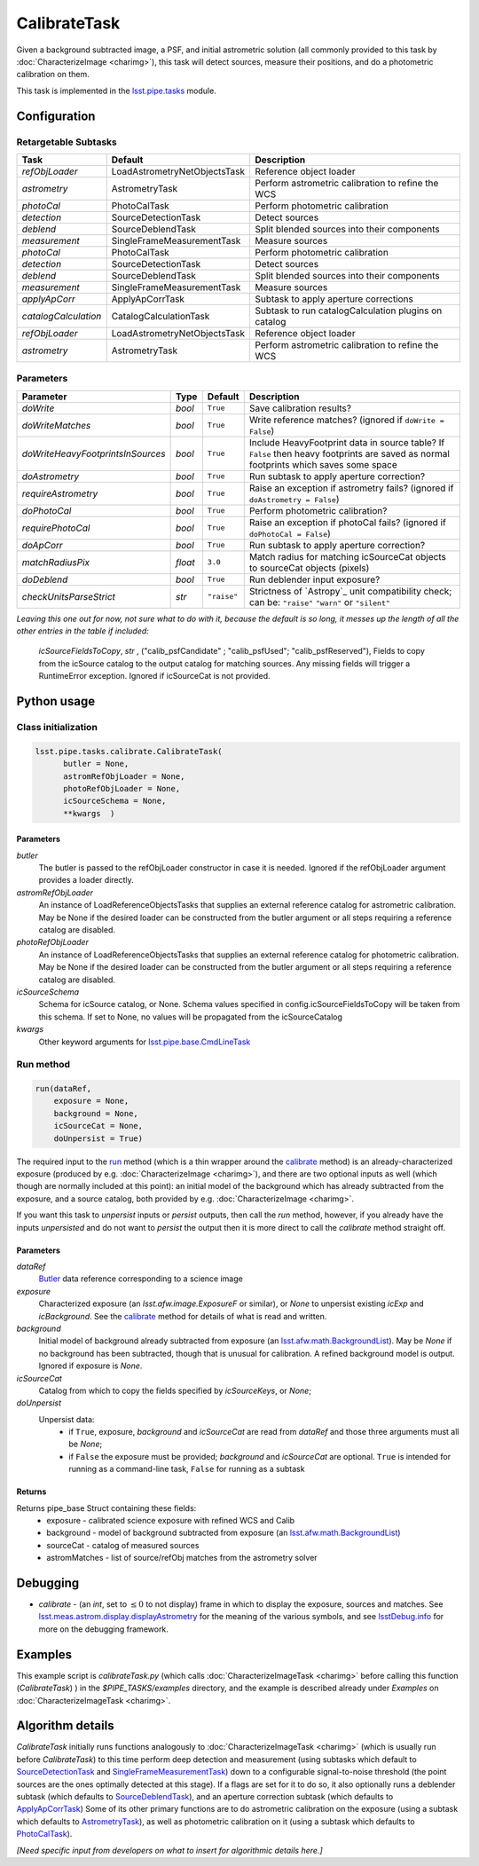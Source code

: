 #############
CalibrateTask
#############

Given a background subtracted image, a PSF, and initial astrometric
solution (all commonly provided to this task by
:doc:`CharacterizeImage <charimg>`), this task will detect sources,
measure their positions, and do a photometric calibration on them.


This task is implemented in the `lsst.pipe.tasks`_ module.

.. _`lsst.pipe.tasks`: https://lsst-web.ncsa.illinois.edu/doxygen/x_masterDoxyDoc/pipe_tasks.html

.. seealso::
   
    This task is most commonly called by :doc:`ProcessCcd <processccd>`.

    `API Usage`: *[To be filled in, like in charimg case]*

.. We will have a link to a separate page here called apiUsage_calibimg.rst
   
    
Configuration
=============

Retargetable Subtasks
---------------------

.. csv-table:: 
   :header: Task, Default, Description
   :widths: 15, 25, 50

   `refObjLoader`, LoadAstrometryNetObjectsTask, Reference object loader
   `astrometry`,   AstrometryTask, Perform astrometric calibration to refine the WCS
   `photoCal`, PhotoCalTask, Perform photometric calibration  
   `detection`,  SourceDetectionTask, Detect sources
   `deblend`, SourceDeblendTask, Split blended sources into their components
   `measurement`, SingleFrameMeasurementTask, Measure sources
   `photoCal`, PhotoCalTask, Perform photometric calibration
   `detection`, SourceDetectionTask, Detect sources
   `deblend`, SourceDeblendTask, Split blended sources into their components
   `measurement`, SingleFrameMeasurementTask, Measure sources
   `applyApCorr`, ApplyApCorrTask, Subtask to apply aperture corrections
   `catalogCalculation`, CatalogCalculationTask, Subtask to run catalogCalculation plugins on catalog
   `refObjLoader`, LoadAstrometryNetObjectsTask,   Reference object loader
   `astrometry`, AstrometryTask, Perform astrometric calibration to refine the WCS

	
Parameters
----------
	
.. csv-table:: 
   :header: Parameter, Type, Default, Description
   :widths: 10, 5, 5, 50

   `doWrite`,  `bool`,  ``True``, Save calibration results?
   `doWriteMatches`,   `bool`,  ``True``, Write reference matches? (ignored if ``doWrite = False``)
   `doWriteHeavyFootprintsInSources`,  `bool` ,  ``True``, Include HeavyFootprint data in source table? If ``False`` then heavy footprints are saved as normal footprints which saves some space
   `doAstrometry`,  `bool` ,  ``True`` , Run subtask to apply aperture correction?
   `requireAstrometry`,  `bool` ,  ``True`` , Raise an exception if astrometry fails? (ignored if ``doAstrometry = False``)
   `doPhotoCal`,  `bool` ,  ``True`` , Perform photometric calibration?
   `requirePhotoCal`, `bool` ,  ``True``, Raise an exception if photoCal fails? (ignored if ``doPhotoCal = False``)
   `doApCorr`, `bool` ,  ``True``, Run subtask to apply aperture correction?
   `matchRadiusPix`, `float` ,  ``3.0`` , Match radius for matching icSourceCat objects to sourceCat objects (pixels)
   `doDeblend`, `bool` ,  ``True`` , Run deblender input exposure?
   `checkUnitsParseStrict`, `str` , ``"raise"``, Strictness of `Astropy`_ unit compatibility check; can be: ``"raise"`` ``"warn"`` or ``"silent"`` 

.. .. _`Astropy`: http://www.astropy.org/

.. Above link is curious: it won't properly work without the second two ".." (or any other comment-like content), unlike other usual links.  Hm.  (2/12/2017)

   
*Leaving this one out for now, not sure what to do with it, because the default is so long, it messes up the length of all the other entries in the table if included:*

   `icSourceFieldsToCopy`, `str` ,  ("calib_psfCandidate" ;    "calib_psfUsed"; "calib_psfReserved"),  Fields to copy from the    icSource catalog to the output catalog for matching sources. Any missing fields will trigger a RuntimeError exception.  Ignored if icSourceCat is not provided.


Python usage
============
 
Class initialization
--------------------

.. code-block:: python

  lsst.pipe.tasks.calibrate.CalibrateTask(
 	butler = None,
 	astromRefObjLoader = None,
 	photoRefObjLoader = None,
 	icSourceSchema = None,
 	**kwargs  )		


Parameters
^^^^^^^^^^


`butler`
  The butler is passed to the refObjLoader constructor in case it is needed. Ignored if the refObjLoader argument provides a loader directly.
`astromRefObjLoader`
  An instance of LoadReferenceObjectsTasks that supplies an external reference catalog for astrometric calibration. May be None if the desired loader can be constructed from the butler argument or all steps requiring a reference catalog are disabled.
`photoRefObjLoader`
  An instance of LoadReferenceObjectsTasks that supplies an external reference catalog for photometric calibration. May be None if the desired loader can be constructed from the butler argument or all steps requiring a reference catalog are disabled.
`icSourceSchema`
  Schema for icSource catalog, or None. Schema values specified in config.icSourceFieldsToCopy will be taken from this schema. If set to None, no values will be propagated from the icSourceCatalog
`kwargs`
  Other keyword arguments for `lsst.pipe.base.CmdLineTask`_		

  
.. _`lsst.pipe.base.CmdLineTask`: https://lsst-web.ncsa.illinois.edu/doxygen/x_masterDoxyDoc/classlsst_1_1pipe_1_1base_1_1cmd_line_task_1_1_cmd_line_task.html

Run method
----------
 
.. code-block:: python

  run(dataRef,
      exposure = None,
      background = None,
      icSourceCat = None,
      doUnpersist = True)		

The required input to the `run`_ method (which is a thin wrapper
around the `calibrate`_ method) is an already-characterized exposure
(produced by e.g. :doc:`CharacterizeImage <charimg>`), and there are
two optional inputs as well (which though are normally included at
this point): an initial model of the background which has already
subtracted from the exposure, and a source catalog, both provided by
e.g. :doc:`CharacterizeImage <charimg>`.
      
.. _`run`: https://lsst-web.ncsa.illinois.edu/doxygen/x_masterDoxyDoc/classlsst_1_1pipe_1_1tasks_1_1calibrate_1_1_calibrate_task.html#a067cbbb27a4f212aba05b419fcd17d28`

If you want this task to `unpersist` inputs or `persist` outputs, then call the `run` method, however, if you already have the inputs `unpersisted` and do not want to `persist` the output then it is more direct to call the `calibrate` method straight off.

.. As in charimg, we will link to pages that explain the persistence terms more technically
   
.. _`calibrate`: https://lsst-web.ncsa.illinois.edu/doxygen/x_masterDoxyDoc/classlsst_1_1pipe_1_1tasks_1_1calibrate_1_1_calibrate_task.html#a12bb075ab0bdf60d95ae30900688d9a4


Parameters
^^^^^^^^^^

`dataRef`
  `Butler`_ data reference corresponding to a science image
`exposure`
  Characterized exposure (an `lsst.afw.image.ExposureF` or similar), or `None` to unpersist existing `icExp` and `icBackground`. See the `calibrate`_ method for details of what is read and written.
`background`
  Initial model of background already subtracted from exposure (an `lsst.afw.math.BackgroundList`_). May be `None` if no background has been subtracted, though that is unusual for calibration. A refined background model is output. Ignored if exposure is `None`.
`icSourceCat`
  Catalog from which to copy the fields specified by `icSourceKeys`, or `None`;
`doUnpersist`
  Unpersist data:
     - if ``True``, exposure, `background` and `icSourceCat` are read from `dataRef` and those three arguments must all be `None`;
     - if ``False`` the exposure must be provided; `background` and `icSourceCat` are optional. ``True`` is intended for running as a command-line task, ``False`` for running as a subtask

.. _Butler: https://dev.lsstcorp.org/trac/wiki/glossary

.. icexp and icbkgd: We want to eventually link the 2 types of exposures to a page with a descrip of the available types of them  
.. Should we use same link for lsst.afw.math.BackgroundList as in charimg?
.. Need a linked page to explain this icSourceKeys file 
.. icSourceCat etc.: Really, we want to link to pages where all these exposures and catalogs are explained more

Returns
^^^^^^^

Returns pipe_base Struct containing these fields:
 - exposure - calibrated science exposure with refined WCS and Calib
 - background - model of background subtracted from exposure (an `lsst.afw.math.BackgroundList`_)
 - sourceCat - catalog of measured sources
 - astromMatches - list of source/refObj matches from the astrometry solver

.. _`lsst.afw.math.BackgroundList`: https://lsst-web.ncsa.illinois.edu/doxygen/x_masterDoxyDoc/namespacelsst_1_1afw_1_1math.html   

Debugging
=========

- `calibrate` -  (an `int`, set to :math:`\le 0` to not display) frame in which to display the exposure, sources and matches. See `lsst.meas.astrom.display.displayAstrometry`_  for the meaning of the various symbols, and see `lsstDebug.info`_ for more on the debugging framework.

.. _`lsstDebug.info`: https://lsst-web.ncsa.illinois.edu/doxygen/x_masterDoxyDoc/classlsst_debug_1_1_info.html
  
.. _`lsst.meas.astrom.display.displayAstrometry`:  https://lsst-web.ncsa.illinois.edu/doxygen/x_masterDoxyDoc/namespacelsst_1_1meas_1_1astrom_1_1display.html#aba98ee54d502f211b69ff35db4d36f94


Examples
========

This example script is `calibrateTask.py` (which calls :doc:`CharacterizeImageTask <charimg>` before calling this function (`CalibrateTask`) ) in the `$PIPE_TASKS/examples` directory, and the example is described already under `Examples` on :doc:`CharacterizeImageTask <charimg>`.

.. This example is not working in the current stack (see https://jira.lsstcorp.org/browse/DM-9142)  --- 2/9/2017

   
   
Algorithm details
==================

`CalibrateTask` initially runs functions analogously to
:doc:`CharacterizeImageTask <charimg>` (which is usually run before
`CalibrateTask`) to this time perform deep detection and
measurement (using subtasks which default to `SourceDetectionTask`_
and `SingleFrameMeasurementTask`_) down to a configurable
signal-to-noise threshold (the point sources are the ones optimally
detected at this stage).  If a flags are set for it to do so, it also
optionally runs a deblender subtask (which defaults to
`SourceDeblendTask`_), and an aperture correction subtask (which
defaults to `ApplyApCorrTask`_) Some of its other primary functions
are to do astrometric calibration on the exposure (using a subtask
which defaults to `AstrometryTask`_), as well as photometric
calibration on it (using a subtask which defaults to `PhotoCalTask`_).


.. _`SingleFrameMeasurementTask`: https://lsst-web.ncsa.illinois.edu/doxygen/x_masterDoxyDoc/classlsst_1_1meas_1_1base_1_1sfm_1_1_single_frame_measurement_task.html

.. _`ApplyApCorrTask`: https://lsst-web.ncsa.illinois.edu/doxygen/x_masterDoxyDoc/classlsst_1_1meas_1_1base_1_1apply_ap_corr_1_1_apply_ap_corr_task.html

.. _`AstrometryTask`: https://lsst-web.ncsa.illinois.edu/doxygen/x_masterDoxyDoc/classlsst_1_1meas_1_1astrom_1_1astrometry_1_1_astrometry_task.html

.. _`PhotoCalTask`: https://lsst-web.ncsa.illinois.edu/doxygen/x_masterDoxyDoc/classlsst_1_1pipe_1_1tasks_1_1photo_cal_1_1_photo_cal_task.html

.. _`SubtractBackgroundTask`: https://lsst-web.ncsa.illinois.edu/doxygen/x_masterDoxyDoc/classlsst_1_1meas_1_1algorithms_1_1subtract_background_1_1_subtract_background_task.html

.. _`SourceDetectionTask`: https://lsst-web.ncsa.illinois.edu/doxygen/x_masterDoxyDoc/classlsst_1_1meas_1_1algorithms_1_1detection_1_1_source_detection_task.html

.. _`SourceDeblendTask`: https://lsst-web.ncsa.illinois.edu/doxygen/x_masterDoxyDoc/classlsst_1_1meas_1_1deblender_1_1deblend_1_1_source_deblend_task.html

.. _`MeasurePsfTask`:  https://lsst-web.ncsa.illinois.edu/doxygen/x_masterDoxyDoc/classlsst_1_1pipe_1_1tasks_1_1measure_psf_1_1_measure_psf_task.html

.. _`RepairTask`: https://lsst-web.ncsa.illinois.edu/doxygen/x_masterDoxyDoc/classlsst_1_1pipe_1_1tasks_1_1repair_1_1_repair_task.html


*[Need specific input from developers on what to insert for algorithmic details here.]*
